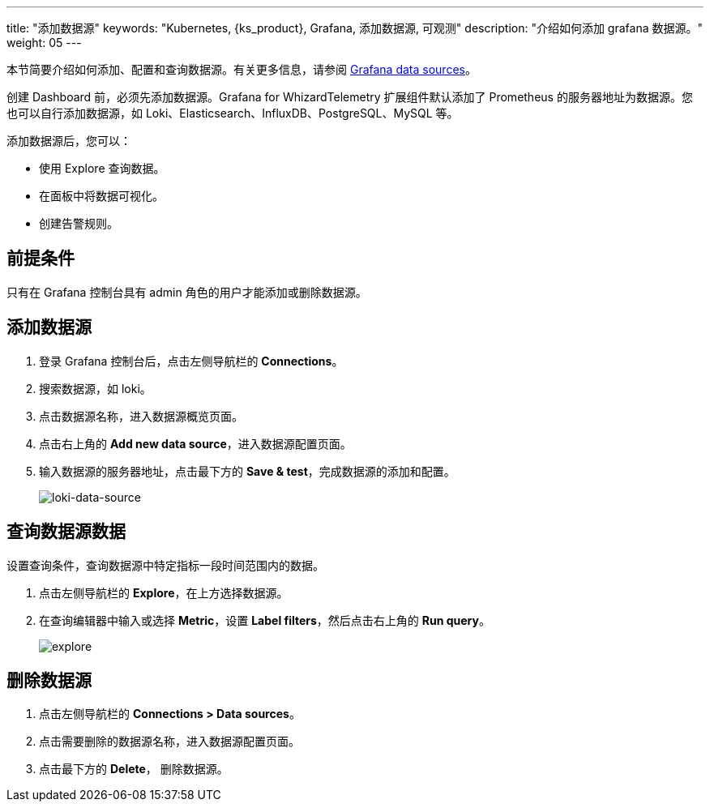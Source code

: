 ---
title: "添加数据源"
keywords: "Kubernetes, {ks_product}, Grafana, 添加数据源, 可观测"
description: "介绍如何添加 grafana 数据源。"
weight: 05
---

本节简要介绍如何添加、配置和查询数据源。有关更多信息，请参阅 link:https://grafana.com/docs/grafana/latest/datasources/[Grafana data sources]。

创建 Dashboard 前，必须先添加数据源。Grafana for WhizardTelemetry 扩展组件默认添加了 Prometheus 的服务器地址为数据源。您也可以自行添加数据源，如 Loki、Elasticsearch、InfluxDB、PostgreSQL、MySQL 等。

添加数据源后，您可以：

- 使用 Explore 查询数据。
- 在面板中将数据可视化。
- 创建告警规则。

== 前提条件

只有在 Grafana 控制台具有 admin 角色的用户才能添加或删除数据源。

== 添加数据源

. 登录 Grafana 控制台后，点击左侧导航栏的 **Connections**。
. 搜索数据源，如 loki。
. 点击数据源名称，进入数据源概览页面。
. 点击右上角的 **Add new data source**，进入数据源配置页面。
. 输入数据源的服务器地址，点击最下方的 **Save & test**，完成数据源的添加和配置。
+
image:/images/ks-qkcp/zh/v4.1.2/grafana/loki-data-source.png[loki-data-source]

== 查询数据源数据

设置查询条件，查询数据源中特定指标一段时间范围内的数据。

. 点击左侧导航栏的 **Explore**，在上方选择数据源。
. 在查询编辑器中输入或选择 **Metric**，设置 **Label filters**，然后点击右上角的 **Run query**。
+
image:/images/ks-qkcp/zh/v4.1.2/grafana/explore.png[explore]

== 删除数据源

. 点击左侧导航栏的 **Connections > Data sources**。
. 点击需要删除的数据源名称，进入数据源配置页面。
. 点击最下方的 **Delete**， 删除数据源。
